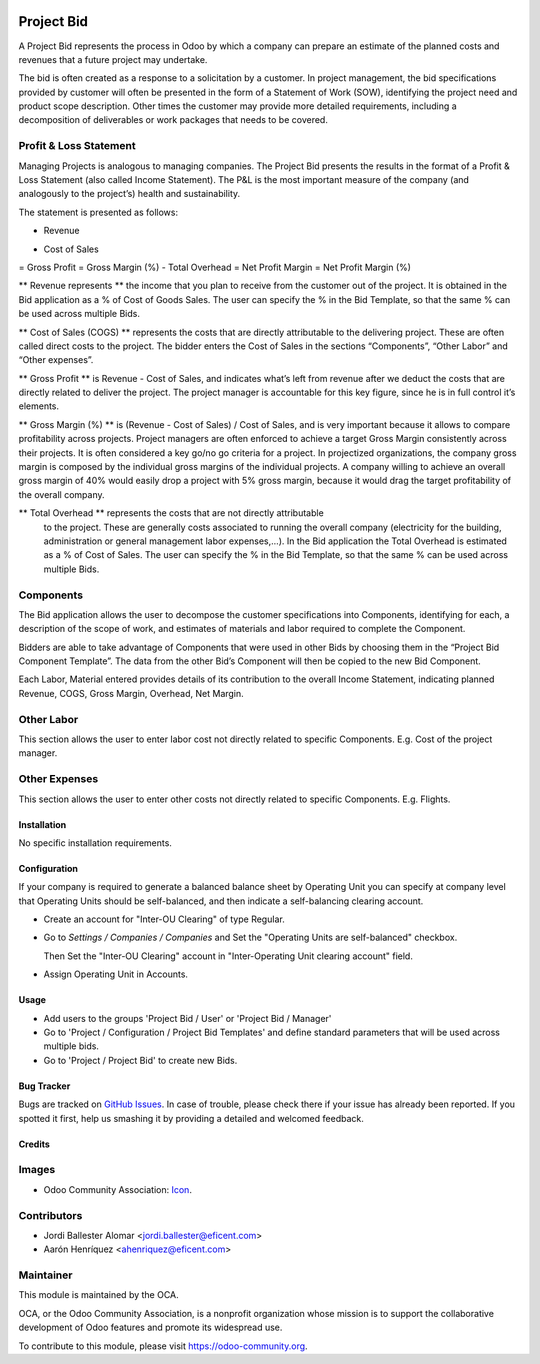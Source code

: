 .. image:: https://img.shields.io/badge/license-LGPLv3-blue.svg
   :target: https://www.gnu.org/licenses/lgpl.html
   :alt: License: LGPL-3

===========
Project Bid
===========

A Project Bid represents the process in Odoo by which a company can prepare
an estimate of the planned costs and revenues that a future project may
undertake.

The bid is often created as a response to a solicitation by a customer.
In project management, the bid specifications provided by customer will
often be presented in the form of a Statement of Work (SOW), identifying
the project need and product scope description. Other times the customer may
provide more detailed requirements, including a decomposition of deliverables
or work packages that needs to be covered.

Profit & Loss Statement
-----------------------

Managing Projects is analogous to managing companies.
The Project Bid presents the results in the format of a
Profit & Loss Statement (also called Income Statement). The P&L is the most
important measure of the company (and analogously to the project’s) health
and sustainability.

The statement is presented as follows:

+ Revenue
- Cost of Sales
= Gross Profit
= Gross Margin (%)
- Total Overhead
= Net Profit Margin
= Net Profit Margin (%)

** Revenue represents ** the income that you plan to receive from the
customer out of the project. It is obtained in the Bid application as a
% of Cost of Goods Sales. The user can specify the % in the Bid Template,
so that the same % can be used across multiple Bids.

** Cost of Sales (COGS) ** represents the costs that are directly
attributable to the delivering project. These are often called direct costs
to the project. The bidder enters the Cost of Sales in the sections
“Components”, “Other Labor” and “Other expenses”.

** Gross Profit ** is Revenue - Cost of Sales, and indicates what’s left from
revenue after we deduct the costs that are directly related to deliver
the project. The project manager is accountable for this key figure,
since he is in full control it’s elements.

** Gross Margin (%) ** is (Revenue - Cost of Sales) / Cost of Sales, and is
very important because it allows to compare profitability across projects.
Project managers are often enforced to achieve a target Gross Margin
consistently across their projects. It is often considered a key go/no go
criteria for a project. In projectized organizations, the company gross margin
is composed by the individual gross margins of the individual projects.
A company willing to achieve an overall gross margin of 40% would easily drop
a project with 5% gross margin, because it would drag the target profitability
of the overall company.

** Total Overhead ** represents the costs that are not directly attributable
 to the project. These are generally costs associated to running the overall
 company (electricity for the building, administration or general management
 labor expenses,...). In the Bid application the Total Overhead is estimated
 as a % of Cost of Sales. The user can specify the % in the Bid Template,
 so that the same % can be used across multiple Bids.

Components
----------
The Bid application allows the user to decompose the customer specifications
into Components, identifying for each, a description of the scope of work,
and estimates of materials and labor required to complete the Component.

Bidders are able to take advantage of Components that were used in other
Bids by choosing them in the “Project Bid Component Template”.
The data from the other Bid’s Component will then be copied to the
new Bid Component.

Each Labor, Material entered provides details of its contribution to the
overall Income Statement, indicating planned Revenue, COGS, Gross Margin,
Overhead,  Net Margin.

Other Labor
-----------
This section allows the user to enter labor cost not directly related
to specific Components. E.g. Cost of the project manager.

Other Expenses
--------------
This section allows the user to enter other costs not directly related to
specific Components. E.g. Flights.


Installation
============

No specific installation requirements.


Configuration
=============

If your company is required to generate a balanced balance sheet by
Operating Unit you can specify at company level that Operating Units should
be self-balanced, and then indicate a self-balancing clearing account.

* Create an account for "Inter-OU Clearing" of type Regular.

* Go to *Settings / Companies / Companies* and Set the "Operating Units are
  self-balanced" checkbox.

  Then Set the "Inter-OU Clearing"  account in "Inter-Operating Unit
  clearing account" field.

* Assign Operating Unit in Accounts.


Usage
=====

* Add users to the groups 'Project Bid / User' or 'Project Bid / Manager'
* Go to 'Project / Configuration / Project Bid Templates' and define standard
  parameters that will be used across multiple bids.
* Go to 'Project / Project Bid' to create new Bids.

.. image:: https://odoo-community.org/website/image/ir.attachment/5784_f2813bd/datas
   :alt: Try me on Runbot
   :target: https://runbot.odoo-community.org/runbot/140/9.0

Bug Tracker
===========

Bugs are tracked on `GitHub Issues
<https://github.com/OCA/project/issues>`_. In case of trouble, please
check there if your issue has already been reported. If you spotted it first,
help us smashing it by providing a detailed and welcomed feedback.


Credits
=======

Images
------

* Odoo Community Association: `Icon <https://github.com/OCA/maintainer-tools/blob/master/template/module/static/description/icon.svg>`_.

Contributors
------------

* Jordi Ballester Alomar <jordi.ballester@eficent.com>
* Aarón Henríquez <ahenriquez@eficent.com>

Maintainer
----------

.. image:: https://odoo-community.org/logo.png
   :alt: Odoo Community Association
   :target: https://odoo-community.org

This module is maintained by the OCA.

OCA, or the Odoo Community Association, is a nonprofit organization whose
mission is to support the collaborative development of Odoo features and
promote its widespread use.

To contribute to this module, please visit https://odoo-community.org.
